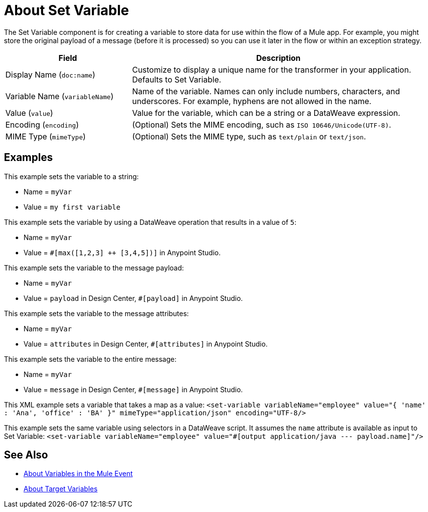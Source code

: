 = About Set Variable
:keywords: anypoint studio, studio, mule, variable transformer, variables, set variable, edit variable, remove variable

The Set Variable component is for creating a variable to store data for use within the flow of a Mule app. For example, you might store the original payload of a message (before it is processed) so you can use it later in the flow or within an exception strategy.

[%header,cols="30a,70a"]
|===
|Field | Description

| Display Name (`doc:name`)
| Customize to display a unique name for the transformer in your application. Defaults to Set Variable.

| Variable Name (`variableName`)
| Name of the variable. Names can only include numbers, characters, and underscores. For example, hyphens are not allowed in the name.

| Value (`value`)
| Value for the variable, which can be a string or a DataWeave expression.

| Encoding (`encoding`)
| (Optional) Sets the MIME encoding, such as `ISO 10646/Unicode(UTF-8)`.

| MIME Type (`mimeType`)
| (Optional) Sets the MIME type, such as `text/plain` or `text/json`.
|===

== Examples

This example sets the variable to a string:

* Name = `myVar`
* Value = `my first variable`

This example sets the variable by using a DataWeave operation that results in a value of `5`:

* Name = `myVar`
* Value = `#[max([1,2,3] ++ [3,4,5])]` in Anypoint Studio.

This example sets the variable to the message payload:

* Name = `myVar`
* Value = `payload` in Design Center, `#[payload]` in Anypoint Studio.

This example sets the variable to the message attributes:

* Name = `myVar`
* Value = `attributes` in Design Center, `#[attributes]` in Anypoint Studio.

This example sets the variable to the entire message:

* Name = `myVar`
* Value = `message` in Design Center, `#[message]` in Anypoint Studio.

This XML example sets a variable that takes a map as a value:
`<set-variable variableName="employee" value="{ 'name' : 'Ana', 'office' : 'BA' }" mimeType="application/json" encoding="UTF-8/>`

This example sets the same variable using selectors in a DataWeave script. It assumes the `name` attribute is available as input to Set Variable:
`<set-variable variableName="employee" value="#[output application/java --- payload.name]"/>`

== See Also

* link:/mule-user-guide/v/4.0/about-mule-variables[About Variables in the Mule Event]
* link:/connectors/target-variables[About Target Variables]
